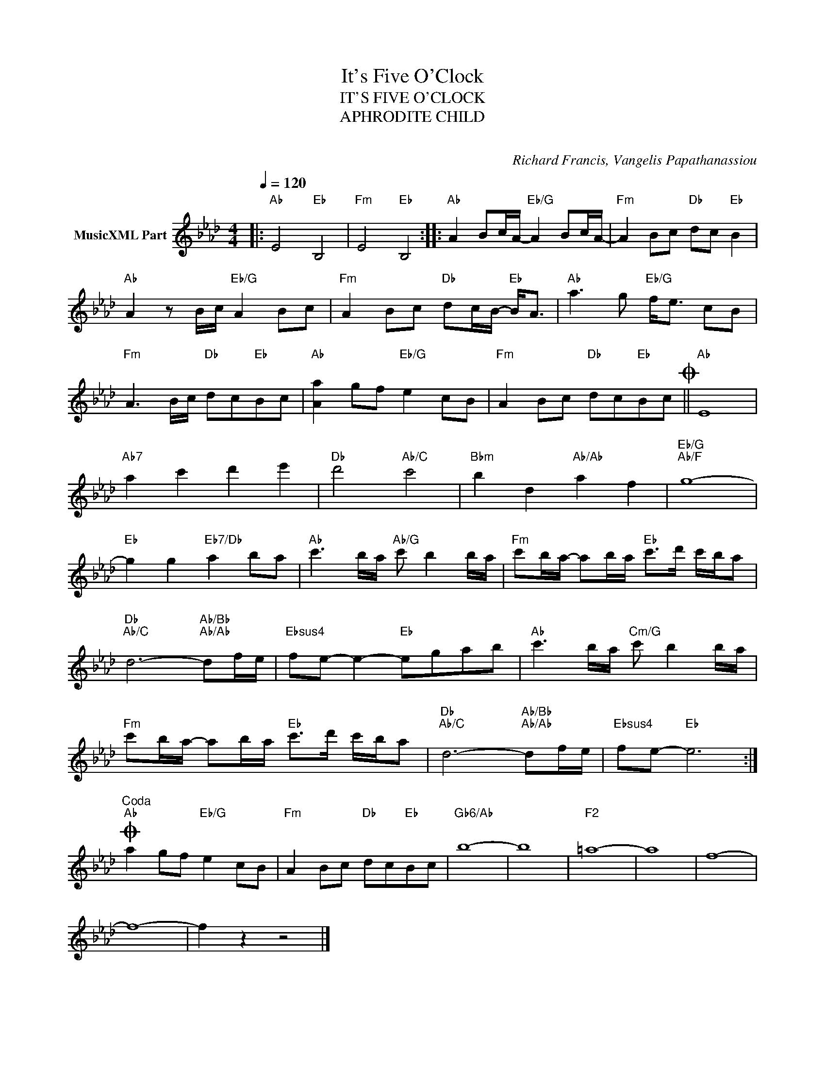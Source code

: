 X:1
T:It's Five O'Clock
T:IT'S FIVE O'CLOCK
T:APHRODITE CHILD
T: 
C:Richard Francis, Vangelis Papathanassiou
Z:All Rights Reserved
L:1/8
Q:1/4=120
M:4/4
K:Ab
V:1 treble nm="MusicXML Part"
%%MIDI program 0
V:1
|:"Ab" E4"Eb" B,4 |"Fm" E4"Eb" B,4 ::"Ab" A2 Bc/A/-"Eb/G" A2 Bc/A/- |"Fm" A2 Bc"Db" dc"Eb" B2 | %4
"Ab" A2 z B/c/"Eb/G" A2 Bc |"Fm" A2 Bc"Db" dc/B/-"Eb" B<A |"Ab" a3 g"Eb/G" f<e cB | %7
"Fm" A3 B/c/"Db" dc"Eb"Bc |"Ab" [Aa]2 gf"Eb/G" e2 cB |"Fm" A2 Bc"Db" dc"Eb"BcO ||"Ab" E8 | %11
"Ab7" a2 c'2 d'2 e'2 |"Db" d'4"Ab/C" c'4 |"Bbm" b2 d2"Ab/Ab" a2 f2 |"Eb/G""Ab/F" g8- | %15
"Eb" g2 g2"Eb7/Db" a2 ba |"Ab" c'3 b/a/"Ab/G" c' b2 b/a/ |"Fm" c'b/a/- ab/a/"Eb" c'>d' c'/b/a | %18
"Db""Ab/C" d6-"Ab/Bb""Ab/Ab" df/e/ |"Ebsus4" fe- e2-"Eb" egab |"Ab" c'3 b/a/"Cm/G" c' b2 b/a/ | %21
"Fm" c'b/a/- ab/a/"Eb" c'>d' c'/b/a |"Db""Ab/C" d6-"Ab/Bb""Ab/Ab" df/e/ |"Ebsus4" fe-"Eb" e6 :| %24
"^Coda"O"Ab" a2 gf"Eb/G" e2 cB |"Fm" A2 Bc"Db" dc"Eb"Bc |"Gb6/Ab" b8- | b8 |"F2" =a8- | a8 | f8- | %31
 f8- | f2 z2 z4 |] %33

